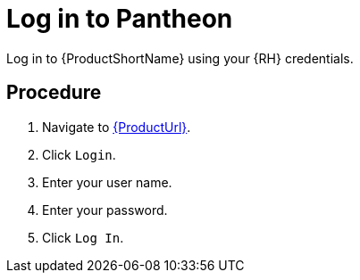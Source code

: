 [id='log-in-to-pantheon_{context}']
= Log in to Pantheon

Log in to {ProductShortName} using your {RH} credentials.

[discrete]
== Procedure

. Navigate to link:{ProductUrl}[].
. Click `Login`.
. Enter your user name.
. Enter your password.
. Click `Log In`.
